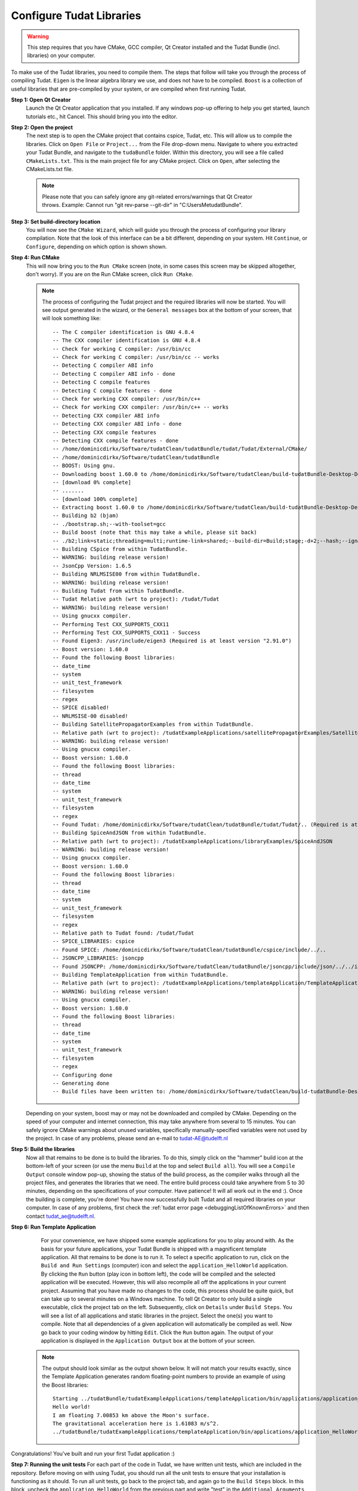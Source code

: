 .. _configureTudatLibraries:

Configure Tudat Libraries
=========================

.. warning:: This step requires that you have CMake, GCC compiler, Qt Creator installed and the Tudat Bundle (incl. libraries) on your computer.

To make use of the Tudat libraries, you need to compile them. The steps that follow will take you through the process of compiling Tudat. ``Eigen`` is the linear algebra library we use, and does not have to be compiled. ``Boost`` is a collection of useful libraries that are pre-compiled by your system, or are compiled when first running Tudat.

**Step 1: Open Qt Creator**
    Launch the Qt Creator application that you installed. If any windows pop-up offering to help you get started, launch tutorials etc., hit Cancel. This should bring you into the editor.

**Step 2: Open the project**
    The next step is to open the CMake project that contains cspice, Tudat, etc. This will allow us to compile the libraries. Click on ``Open File`` or ``Project...`` from the File drop-down menu. Navigate to where you extracted your Tudat Bundle, and navigate to the ``tudaBundle`` folder. Within this directory, you will see a file called ``CMakeLists.txt``. This is the main project file for any CMake project. Click on ``Open``, after selecting the CMakeLists.txt file.

    .. note:: Please note that you can safely ignore any git-related errors/warnings that Qt Creator throws. Example: Cannot run "git rev-parse --git-dir" in "C:\Users\Me\tudatBundle".

**Step 3: Set build-directory location**
    You will now see the ``CMake Wizard``, which will guide you through the process of configuring your library compilation. Note that the look of this interface can be a bit different, depending on your system. Hit ``Continue``, or ``Configure``, depending on which option is shown shown.

**Step 4: Run CMake**
    This will now bring you to the ``Run CMake`` screen (note, in some cases this screen may be skipped altogether, don't worry). If you are on the Run CMake screen, click ``Run CMake``.

    .. note:: The process of configuring the Tudat project and the required libraries will now be started. You will see output generated in the wizard, or the ``General messages`` box at the bottom of your screen, that will look something like::

        -- The C compiler identification is GNU 4.8.4
        -- The CXX compiler identification is GNU 4.8.4
        -- Check for working C compiler: /usr/bin/cc
        -- Check for working C compiler: /usr/bin/cc -- works
        -- Detecting C compiler ABI info
        -- Detecting C compiler ABI info - done
        -- Detecting C compile features
        -- Detecting C compile features - done
        -- Check for working CXX compiler: /usr/bin/c++
        -- Check for working CXX compiler: /usr/bin/c++ -- works
        -- Detecting CXX compiler ABI info
        -- Detecting CXX compiler ABI info - done
        -- Detecting CXX compile features
        -- Detecting CXX compile features - done
        -- /home/dominicdirkx/Software/tudatClean/tudatBundle/tudat/Tudat/External/CMake/
        -- /home/dominicdirkx/Software/tudatClean/tudatBundle
        -- BOOST: Using gnu.
        -- Downloading boost 1.60.0 to /home/dominicdirkx/Software/tudatClean/build-tudatBundle-Desktop-Default
        -- [download 0% complete]
        -- .......
        -- [download 100% complete]
        -- Extracting boost 1.60.0 to /home/dominicdirkx/Software/tudatClean/build-tudatBundle-Desktop-Default/boost_unzip
        -- Building b2 (bjam)
        -- ./bootstrap.sh;--with-toolset=gcc
        -- Build boost (note that this may take a while, please sit back)
        -- ./b2;link=static;threading=multi;runtime-link=shared;--build-dir=Build;stage;-d+2;--hash;--ignore-site-config;variant=release;cxxflags=-fPIC;cxxflags=-std=c++11;--layout=tagged;toolset=gcc;-sNO_BZIP2=1;--with-filesystem;--with-system;--with-thread;--with-regex;--with-date_time;--with-test
        -- Building CSpice from within TudatBundle.
        -- WARNING: building release version!
        -- JsonCpp Version: 1.6.5
        -- Building NRLMSISE00 from within TudatBundle.
        -- WARNING: building release version!
        -- Building Tudat from within TudatBundle.
        -- Tudat Relative path (wrt to project): /tudat/Tudat
        -- WARNING: building release version!
        -- Using gnucxx compiler.
        -- Performing Test CXX_SUPPORTS_CXX11
        -- Performing Test CXX_SUPPORTS_CXX11 - Success
        -- Found Eigen3: /usr/include/eigen3 (Required is at least version "2.91.0")
        -- Boost version: 1.60.0
        -- Found the following Boost libraries:
        -- date_time
        -- system
        -- unit_test_framework
        -- filesystem
        -- regex
        -- SPICE disabled!
        -- NRLMSISE-00 disabled!
        -- Building SatellitePropagatorExamples from within TudatBundle.
        -- Relative path (wrt to project): /tudatExampleApplications/satellitePropagatorExamples/SatellitePropagatorExamples
        -- WARNING: building release version!
        -- Using gnucxx compiler.
        -- Boost version: 1.60.0
        -- Found the following Boost libraries:
        -- thread
        -- date_time
        -- system
        -- unit_test_framework
        -- filesystem
        -- regex
        -- Found Tudat: /home/dominicdirkx/Software/tudatClean/tudatBundle/tudat/Tudat/.. (Required is at least version "2.0")
        -- Building SpiceAndJSON from within TudatBundle.
        -- Relative path (wrt to project): /tudatExampleApplications/libraryExamples/SpiceAndJSON
        -- WARNING: building release version!
        -- Using gnucxx compiler.
        -- Boost version: 1.60.0
        -- Found the following Boost libraries:
        -- thread
        -- date_time
        -- system
        -- unit_test_framework
        -- filesystem
        -- regex
        -- Relative path to Tudat found: /tudat/Tudat
        -- SPICE_LIBRARIES: cspice
        -- Found SPICE: /home/dominicdirkx/Software/tudatClean/tudatBundle/cspice/include/../..
        -- JSONCPP_LIBRARIES: jsoncpp
        -- Found JSONCPP: /home/dominicdirkx/Software/tudatClean/tudatBundle/jsoncpp/include/json/../../include
        -- Building TemplateApplication from within TudatBundle.
        -- Relative path (wrt to project): /tudatExampleApplications/templateApplication/TemplateApplication
        -- WARNING: building release version!
        -- Using gnucxx compiler.
        -- Boost version: 1.60.0
        -- Found the following Boost libraries:
        -- thread
        -- date_time
        -- system
        -- unit_test_framework
        -- filesystem
        -- regex
        -- Configuring done
        -- Generating done
        -- Build files have been written to: /home/dominicdirkx/Software/tudatClean/build-tudatBundle-Desktop-Default

    Depending on your system, boost may or may not be downloaded and compiled by CMake. Depending on the speed of your computer and internet connection, this may take anywhere from several to 15 minutes. You can safely ignore CMake warnings about unused variables, specifically manually-specified variables were not used by the project. In case of any problems, please send an e-mail to tudat-AE@tudelft.nl

**Step 5: Build the libraries**
    Now all that remains to be done is to build the libraries. To do this, simply click on the "hammer" build icon at the bottom-left of your screen (or use the menu ``Build`` at the top and select ``Build all``). You will see a ``Compile Output`` console window pop-up, showing the status of the build process, as the compiler walks through all the project files, and generates the libraries that we need. The entire build process could take anywhere from 5 to 30 minutes, depending on the specifications of your computer. Have patience! It will all work out in the end :). Once the building is complete, you're done! You have now successfully built Tudat and all required libraries on your computer. In case of any problems, first check the :ref:`tudat error page <debuggingListOfKnownErrors>` and then contact tudat_ae@tudelft.nl.

**Step 6: Run Template Application**
    For your convenience, we have shipped some example applications for you to play around with. As the basis for your future applications, your Tudat Bundle is shipped with a magnificent template application. All that remains to be done is to run it. To select a specific application to run, click on the ``Build and Run Settings`` (computer) icon and select the ``application_HelloWorld`` application. By clicking the ``Run`` button (play icon in bottom left), the code will be compiled and the selected application will be executed. However, this will also recompile all off the applications in your current project. Assuming that you have made no changes to the code, this process should be quite quick, but can take up to several minutes on a Windows machine. To tell Qt Creator to only build a single executable, click the project tab on the left. Subsequently, click on ``Details`` under ``Build Steps``. You will see a list of all applications and static libraries in the project. Select the one(s) you want to compile. Note that all dependencies of a given application will automatically be compiled as well. Now go back to your coding window by hitting ``Edit``. Click the ``Run`` button again. The output of your application is displayed in the ``Application Output`` box at the bottom of your screen.
   .. note:: 
      The output should look similar as the output shown below. It will not match your results exactly, since the Template Application generates random floating-point numbers to provide an example of using the Boost libraries:: 

        Starting ../tudatBundle/tudatExampleApplications/templateApplication/bin/applications/application_HelloWorld...
        Hello world!
        I am floating 7.00853 km above the Moon's surface.
        The gravitational acceleration here is 1.61083 m/s^2.
        ../tudatBundle/tudatExampleApplications/templateApplication/bin/applications/application_HelloWorld exited with code 0
      
Congratulations! You've built and run your first Tudat application :)

**Step 7: Running the unit tests**
For each part of the code in Tudat, we have written unit tests, which are included in the repository. Before moving on with using Tudat, you should run all the unit tests to ensure that your installation is functioning as it should. To run all unit tests, go back to the project tab, and again go to the ``Build Steps`` block. In this block, uncheck the ``application_HelloWorld`` from the previous part and write "test" in the ``Additional Arguments`` line, as shown below. After running the unit tests, make sure to remove the "test" text that you've typed in here, Qt will not compile the code as long as it is there. Now, go back to your code by clicking on the ``Edit`` tab, and click the ``Compile`` (hammer) button on the lower left. In the ``Compile Output`` console window at the bottom of your screen, you should see all the unit tests being run, with output as follows::

    15:15:48: Running steps for project TudatBundle...
    15:15:48: Starting: "/usr/bin/make" test
    Running tests...
    Test project /home/dominicdirkx/Software/tudat/build-tudatBundle-Desktop-Default
    Start 1: test_Sofa
    1/132 Test 1: test_Sofa ................................................ Passed 0.03 sec
    Start 2: test_AerodynamicMomentAndAerodynamicForce
    2/132 Test 2: test_AerodynamicMomentAndAerodynamicForce ................ Passed 0.22 sec
    Start 3: test_AerodynamicsNamespace
    3/132 Test 3: test_AerodynamicsNamespace ............................... Passed 0.00 sec
    Start 4: test_AerodynamicCoefficientGenerator
    4/132 Test 4: test_AerodynamicCoefficientGenerator ..................... Passed 0.03 sec
    Start 5: test_ExponentialAtmosphere
    5/132 Test 5: test_ExponentialAtmosphere ............................... Passed 0.00 sec
    Start 6: test_TabulatedAtmosphere
    6/132 Test 6: test_TabulatedAtmosphere ................................. Passed 0.04 sec
    Start 7: test_TabulatedAerodynamicCoefficients
    7/132 Test 7: test_TabulatedAerodynamicCoefficients .................... Passed 1.61 sec
    Start 8: test_NRLMSISE00Atmosphere
    8/132 Test 8: test_NRLMSISE00Atmosphere ................................ Passed 0.01 sec
    Start 9: test_AstrodynamicsFunctions
    9/132 Test 9: test_AstrodynamicsFunctions .............................. Passed 0.00 sec
    Start 10: test_OrbitalElementConversions
    ...
    ...
    ...
    130/132 Test 130: test_SpiceInterface ...................................... Passed 0.05 sec
    Start 131: test_EnvironmentSetup
    131/132 Test 131: test_EnvironmentSetup .................................... Passed 2.90 sec
    Start 132: test_AccelerationModelSetup
    132/132 Test 132: test_AccelerationModelSetup .............................. Passed 0.16 sec
    100% tests passed, 0 tests failed out of 132
    Total Test time (real) = 59.57 sec
    15:16:48: The process "/usr/bin/make" exited normally.
    15:16:48: Elapsed time: 01:00.

If the output ends with ``100% tests passed, 0 tests failed``, all is well and you do not need to take any further action. After running the unit tests, make sure to remove the 'test' text that you've typed in here, Qt will not compile the code as long as it is there. There is a possibility of one or more unit tests failing, though. Usually, there is no cause for alarm, as this just means that your computer is rounding some variables a bit differently, so that the 15th or 16th digit is different from what we expect. Just to be sure, however, you should "open an issue on Github": https://github.com/Tudat/tudat/issues/new. In this issue, attach the file ``LastTest.log``, which should be in the ``/Testing/Temporary/`` directory in your build folder (which you specified in Step 2). In the issue description and title, note that it concerns failed unit test(s) and mention your operating system. We'll get back to you with a fix for the failure ASAP.

So, welcome to the Tudat universe :). The fun has just started though. You are now ready to run one of the many example applications that came bundled with Tudat, and this time it involves real simulations. The applications are explained in detail in the tutorials at Tutorials and Documentation. The next and last (optional) part explains you how to set-up a new application or add existing ones to your Tudat Bundle.
